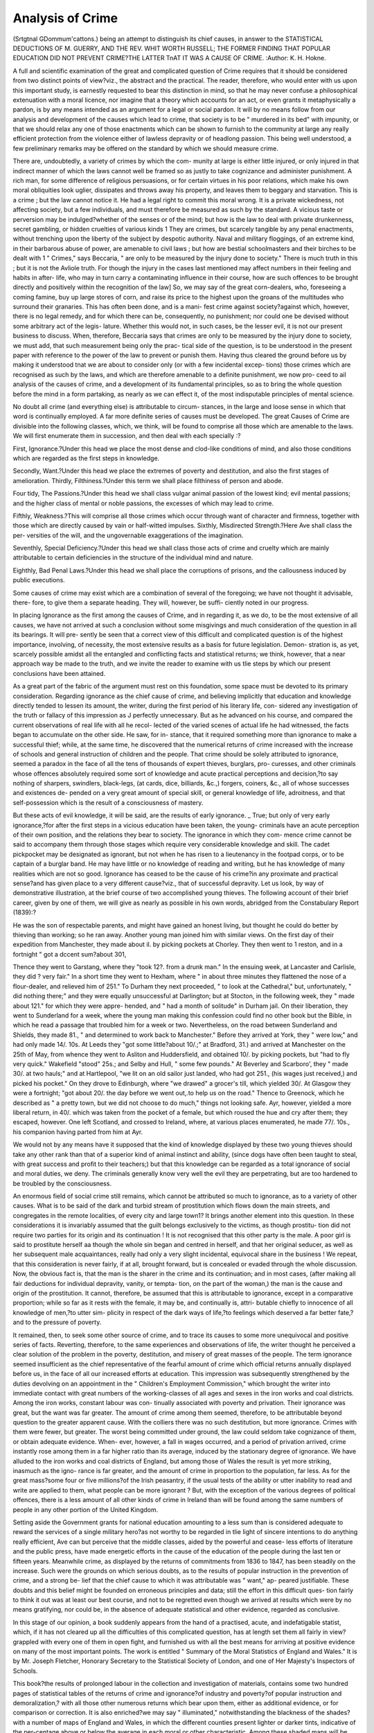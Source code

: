 Analysis of Crime
==================

(Srtgtnal GDommum'cattons.)
being an attempt to distinguish its chief causes, in answer to the
STATISTICAL DEDUCTIONS OF M. GUERRY, AND THE REV. WHIT WORTH
RUSSELL; THE FORMER FINDING THAT POPULAR EDUCATION DID NOT
PREVENT CRIME?THE LATTER TnAT IT WAS A CAUSE OF CRIME.
:Author: K. H. Hokne.

A full and scientific examination of the great and complicated
question of Crime requires that it should be considered from two
distinct points of view?viz., the abstract and the practical. The
reader, therefore, who would enter with us upon this important
study, is earnestly requested to bear this distinction in mind, so that
he may never confuse a philosophical extenuation with a moral
licence, nor imagine that a theory which accounts for an act, or even
grants it metaphysically a pardon, is by any means intended as an
argument for a legal or social pardon. It will by no means follow
from our analysis and development of the causes which lead to crime,
that society is to be " murdered in its bed" with impunity, or that
we should relax any one of those enactments which can be shown to
furnish to the community at large any really efficient protection
from the violence either of lawless depravity or of headlong passion.
This being well understood, a few preliminary remarks may be
offered on the standard by which we should measure crime.

There are, undoubtedly, a variety of crimes by which the com-
munity at large is either little injured, or only injured in that
indirect manner of which the laws cannot well be framed so as justly
to take cognizance and administer punishment. A rich man, for
some difference of religious persuasions, or for certain virtues in his
poor relations, which make his own moral obliquities look uglier,
dissipates and throws away his property, and leaves them to beggary
and starvation. This is a crime ; but the law cannot notice it. He
had a legal right to commit this moral wrong. It is a private
wickedness, not affecting society, but a few individuals, and must
therefore be measured as such by the standard. A vicious taste or
perversion may be indulged?whether of the senses or of the mind;
but how is the law to deal with private drunkenness, secret gambling,
or hidden cruelties of various kinds 1 They are crimes, but scarcely
tangible by any penal enactments, without trenching upon the liberty
of the subject by despotic authority. Naval and military floggings,
of an extreme kind, in their barbarous abuse of power, are amenable
to civil laws ; but how are bestial schoolmasters and their birches to
be dealt with 1 " Crimes," says Beccaria, " are only to be measured
by the injury done to society." There is much truth in this ; but it
is not the Avliole truth. For though the injury in the cases last
mentioned may affect numbers in their feeling and habits in after-
life, who may in turn carry a contaminating influence in their course,
how are such offences to be brought directly and positively within the
recognition of the law] So, we may say of the great corn-dealers,
who, foreseeing a coming famine, buy up large stores of corn, and
raise its price to the highest upon the groans of the multitudes who
surround their granaries. This has often been done, and is a mani-
fest crime against society?against which, however, there is no legal
remedy, and for which there can be, consequently, no punishment;
nor could one be devised without some arbitrary act of the legis-
lature. Whether this would not, in such cases, be the lesser evil, it
is not our present business to discuss. When, therefore, Beccaria
says that crimes are only to be measured by the injury done to
society, we must add, that such measurement being only the prac-
tical side of the question, is to be understood in the present paper
with reference to the power of the law to prevent or punish them.
Having thus cleared the ground before us by making it understood
tnat we are about to consider only (or with a few incidental excep-
tions) those crimes which are recognised as such by the laws, and
which are therefore amenable to a definite punishment, we now pro-
ceed to ail analysis of the causes of crime, and a development of its
fundamental principles, so as to bring the whole question before the
mind in a form partaking, as nearly as we can effect it, of the most
indisputable principles of mental science.

No doubt all crime (and everything else) is attributable to circum-
stances, in the large and loose sense in which that word is continually
employed. A far more definite series of causes must be developed.
The great Causes of Crime are divisible into the following classes,
which, we think, will be found to comprise all those which are
amenable to the laws. We will first enumerate them in succession,
and then deal with each specially :?

First, Ignorance.?Under this head we place the most dense and
clod-like conditions of mind, and also those conditions which are
regarded as the first steps in knowledge.

Secondly, Want.?Under this head we place the extremes of
poverty and destitution, and also the first stages of amelioration.
Thirdly, Filthiness.?Under this term we shall place filthiness
of person and abode.

Four tidy, The Passions.?Under this head we shall class vulgar
animal passion of the lowest kind; evil mental passions; and the
higher class of mental or noble passions, the excesses of which may
lead to crime.

Fifthly, Weakness.?This will comprise all those crimes which
occur through want of character and firmness, together with those
which are directly caused by vain or half-witted impulses.
Sixthly, Misdirected Strength.?Here Ave shall class the per-
versities of the will, and the ungovernable exaggerations of the
imagination.

Seventhly, Special Deficiency.?Under this head we shall class
those acts of crime and cruelty which are mainly attributable to
certain deficiencies in the structure of the individual mind and
nature.

Eighthly, Bad Penal Laws.?Under this head we shall place
the corruptions of prisons, and the callousness induced by public
executions.

Some causes of crime may exist which are a combination of
several of the foregoing; we have not thought it advisable, there-
fore, to give them a separate heading. They will, however, be suffi-
ciently noted in our progress.

In placing Ignorance as the first among the causes of Crime, and
in regarding it, as we do, to be the most extensive of all causes, we
have not arrived at such a conclusion without some misgivings and
much consideration of the question in all its bearings. It will pre-
sently be seen that a correct view of this difficult and complicated
question is of the highest importance, involving, of necessity, the
most extensive results as a basis for future legislation. Demon-
stration is, as yet, scarcely possible amidst all the entangled and
conflicting facts and statistical returns; we think, however, that a
near approach way be made to the truth, and we invite the reader
to examine with us tlie steps by which our present conclusions have
been attained.

As a great part of the fabric of the argument must rest on this
foundation, some space must be devoted to its primary consideration.
Regarding ignorance as the chief cause of crime, and believing
implicitly that education and knowledge directly tended to lessen its
amount, the writer, during the first period of his literary life, con-
sidered any investigation of the truth or fallacy of this impression as
J perfectly unnecessary. But as he advanced on his course, and
compared the current observations of real life with all he recol-
lected of the varied scenes of actual life he had witnessed, the
facts began to accumulate on the other side. He saw, for in-
stance, that it required something more than ignorance to make a
successful thief; while, at the same time, he discovered that the
numerical returns of crime increased with the increase of schools
and general instruction of children and the people. That crime
should be solely attributed to ignorance, seemed a paradox in the
face of all the tens of thousands of expert thieves, burglars, pro-
curesses, and other criminals whose offences absolutely required some
sort of knowledge and acute practical perceptions and decision,?to
say nothing of sharpers, swindlers, black-legs, (at cards, dice, billiards,
&c.,) forgers, coiners, &c., all of whose successes and existences de-
pended on a very great amount of special skill, or general knowledge
of life, adroitness, and that self-possession which is the result of a
consciousness of mastery.

But these acts of evil knowledge, it will be said, are the results of
early ignorance. _ True; but only of very early ignorance,?for after
the first steps in a vicious education have been taken, the young-
criminals have an acute perception of their own position, and the
relations they bear to society. The ignorance in which they com-
mence crime cannot be said to accompany them through those stages
which require very considerable knowledge and skill. The cadet
pickpocket may be designated as ignorant, but not when he has
risen to a lieutenancy in the footpad corps, or to be captain of a
burglar band. He may have little or no knowledge of reading and
writing, but he has knowledge of many realities which are not so
good. Ignorance has ceased to be the cause of his crime?in any
proximate and practical sense?and has given place to a very different
cause?viz., that of successful depravity. Let us look, by way of
demonstrative illustration, at the brief course of two accomplished
young thieves. The following account of their brief career, given by
one of them, we will give as nearly as possible in his own words,
abridged from the Constabulary Report (1839):?

He was the son of respectable parents, and might have gained an
honest living, but thought he could do better by thieving than
working; so he ran away. Another young man joined him with
similar views. On the first day of their expedition from Manchester,
they made about iI. by picking pockets at Chorley. They then went
to 1 reston, and in a fortnight " got a dccent sum?about 301,

Thence they went to Garstang, where they "took 12?. from a drunk
man." In the ensuing week, at Lancaster and Carlisle, they did
? very fair." In a short time they went to Hexham, where " in
about three minutes they flattened the nose of a flour-dealer, and
relieved him of 251." To Durham they next proceeded, " to look at
the Cathedral," but, unfortunately, " did nothing there;" and they
were equally unsuccessful at Darlington; but at Stocton, in the
following week, they " made about 121." for which they were appre-
hended, and " had a month of solitude" in Durham jail. On their
liberation, they went to Sunderland for a week, where the young
man making this confession could find no other book but the Bible,
in which he read a passage that troubled him for a week or two.
Nevertheless, on the road between Sunderland and Shields, they
made 81., " and determined to work back to Manchester." Before
they arrived at York, they " were low," and had only made 14/. 10s.
At Leeds they "got some little?about 10/.;" at Bradford, 31.) and
arrived at Manchester on the 25th of May, from whence they went to
Asliton and Huddersfield, and obtained 10/. by picking pockets, but
"had to fly very quick." Wakefield "stood" 25s.; and Selby and
Hull, " some few pounds." At Beverley and Scarboro', they " made
30/. at two hauls;" and at Hartlepool, "we lit on an old sailor just
landed, who had got 251., (his wages just received,) and picked his
pocket." On they drove to Edinburgh, where "we drawed" a
grocer's till, which yielded 30/. At Glasgow they were a fortnight;
"got about 20/. the day before we went out,.to help us on the road."
Thence to Greenock, which he described as " a pretty town, but we
did not choose to do much," things not looking safe. Ayr, however,
yielded a more liberal return, in 40/. which was taken from the pocket
of a female, but which roused the hue and cry after them; they
escaped, however. One left Scotland, and crossed to Ireland, where,
at various places enumerated, he made 77/. 10s., his companion
having parted from him at Ayr.

We would not by any means have it supposed that the kind of
knowledge displayed by these two young thieves should take any
other rank than that of a superior kind of animal instinct and ability,
(since dogs have often been taught to steal, with great success and
profit to their teachers;) but that this knowledge can be regarded as
a total ignorance of social and moral duties, we deny. The criminals
generally know very well the evil they are perpetrating, but are too
hardened to be troubled by the consciousness.

An enormous field of social crime still remains, which cannot be
attributed so much to ignorance, as to a variety of other causes.
What is to be said of the dark and turbid stream of prostitution
which flows down the main streets, and congregates in the remote
localities, of every city and large town1? It brings another element
into this question. In these considerations it is invariably assumed
that the guilt belongs exclusively to the victims, as though prostitu-
tion did not require two parties for its origin and its continuation !
It is not recognised that this other party is the male. A poor girl
is said to prostitute herself aa though the whole sin began and centred
in herself, and that her original seducer, as well as her subsequent
male acquaintances, really had only a very slight incidental, equivocal
share in the business ! We repeat, that this consideration is never
fairly, if at all, brought forward, but is concealed or evaded through
the whole discussion. Now, the obvious fact is, that the man is the
sharer in the crime and its continuation; and in most cases, (after
making all fair deductions for individual depravity, vanity, or tempta-
tion, on the part of the woman,) the man is the cause and origin
of the prostitution. It cannot, therefore, be assumed that this is
attributable to ignorance, except in a comparative proportion; while
so far as it rests with the female, it may be, and continually is, attri-
butable chiefly to innocence of all knowledge of men,?to utter sim-
plicity in respect of the dark ways of life,?to feelings which deserved
a far better fate,?and to the pressure of poverty.

It remained, then, to seek some other source of crime, and to
trace its causes to some more unequivocal and positive series of facts.
Reverting, therefore, to the same experiences and observations of life,
the writer thought he perceived a clear solution of the problem in the
poverty, destitution, and misery of great masses of the people. The
term ignorance seemed insufficient as the chief representative of
the fearful amount of crime which official returns annually displayed
before us, in the face of all our increased efforts at education. This
impression was subsequently strengthened by the duties devolving
on an appointment in the " Children's Employment Commission,"
which brought the writer into immediate contact with great numbers
of the working-classes of all ages and sexes in the iron works and
coal districts. Among the iron works, constant labour was con-
tinually associated with poverty and privation. Their ignorance
was great, but the want was far greater. The amount of crime
among them seemed, therefore, to be attributable beyond question
to the greater apparent cause. With the colliers there was no such
destitution, but more ignorance. Crimes with them were fewer, but
greater. The worst being committed under ground, the law could
seldom take cognizance of them, or obtain adequate evidence. When-
ever, however, a fall in wages occurred, and a period of privation
arrived, crime instantly rose among them in a far higher ratio than
its average, induced by the stationary degree of ignorance. We have
alluded to the iron works and coal districts of England, but among
those of Wales the result is yet more striking, inasmuch as the igno-
rance is far greater, and the amount of crime in proportion to the
population, far less. As for the great mass?some four or five
millions?of the Irish peasantry, if the usual tests of the ability or
utter inability to read and write are applied to them, what people
can be more ignorant ? But, with the exception of the various degrees
of political offences, there is a less amount of all other kinds of crime
in Ireland than will be found among the same numbers of people in
any other portion of the United Kingdom.

Setting aside the Government grants for national education
amounting to a less sum than is considered adequate to reward the
services of a single military hero?as not worthy to be regarded in
tlie light of sincere intentions to do anything really efficient, Ave can
but perceive that the middle classes, aided by the powerful and cease-
less efforts of literature and the public press, have made energetic
efforts in the cause of the education of the people during the last ten
or fifteen years. Meanwhile crime, as displayed by the returns of
commitments from 1836 to 1847, has been steadily on the increase.
Such were the grounds on which serious doubts, as to the results
of popular instruction in the prevention of crime, and a strong be-
lief that the chief cause to which it was attributable was " want," ap-
peared justifiable. These doubts and this belief might be founded on
erroneous principles and data; still the effort in this difficult ques-
tion fairly to think it out was at least our best course, and not to be
regretted even though we arrived at results which were by no means
gratifying, nor could be, in the absence of adequate statistical and
other evidence, regarded as conclusive.

In this stage of our opinion, a book suddenly appears from the
hand of a practised, acute, and indefatigable statist, which, if it has
not cleared up all the difficulties of this complicated question, has at
length set them all fairly in view?grappled with every one of them
in open fight, and furnished us with all the best means for arriving
at positive evidence on many of the most important points. The
work is entitled " Summary of the Moral Statistics of England and
Wales." It is by Mr. Joseph Fletcher, Honorary Secretary to the
Statistical Society of London, and one of Her Majesty's Inspectors
of Schools.

This book?the results of prolonged labour in the collection
and investigation of materials, contains some two hundred pages
of statistical tables of the returns of crime and ignorance?of
industry and poverty?of popular instruction and demoralization,?
with all those other numerous returns which bear upon them, either
as additional evidence, or for comparison or correction. It is also
enriched?we may say " illuminated," notwithstanding the blackness
of the shades?with a number of maps of England and Wales, in
which the different counties present lighter or darker tints, indicative
of the per-centage above or below the average in each moral or other
characteristic. Among these shaded maps will be found presented,
almost at a glance, the condition of each county in respect of its
population?real property?ignorance?crime?commitments for
special offences?improvident marriages?bastardy?pauperism?
deposits in saving's banks, etc. The conception and design of these
pie-bald, and not very cheering, maps is as original as their value
either for rapid or studious reference, is worthy of all praise.
From this work, which for extent and completeness stands alone
in the field of national statistics, either of England or of any other
country, we shall now make a few extracts.

The cause of the difficulties we have expressed, as to arriving at
fixed conclusions on the main cause of crime and the actual value of
popular instruction, will at once become apparent, It was no.
wonder that we could not get at tlie exact truth by any effort of
abstract thinking, seeing that the facts and figures themselves are so
troubled to accomplish it.

We commence with the chief columns of the most comprehensive
table, in which the figures indicate the excess or deficiency per cent,
above or below the average of all England and Wales, exhibited by
each county and district in each subject of the investigation :?
Extracts from Table XI., Pages 210, 211.

COUNTIES.
Bedford
Berks
Bucks
Cambridge
Cheshire
Cornwall
Cumberland.
Derby
Devon
Dorset
Durham
Essex
Gloucester
Hereford
Hertford
Huntingdon
Kent
Lancaster
Leicester
Lincoln
Middlesex
Monmouth
Norfolk
Northampton
Northumberland..
Nottingham
Oxford
Ignor-
ance.
Improvi-
dent
Mar-
riages,
1845.
ex. 53'0
? 28-0
? 30-2
i> 33*5
?4
? 11-8
def. 52-1
.. 13-6
? 11-0
ex. 101
def. 20-1
ex. 42-4:
def. 13-2
ex. 11-2
? 53-8
? 38-0
def. 17-1
ex. 22-1
def. 2-8
? 1
? 50-7
ex. 53-f
? 381
? 150
def. 51-3
ex. 1-9
? 5-0
Rutland  def. 38-4
Salop
Somerset
Southampton
Stafford
S uffolk
Surrey
Sussex
Warwick
Westmoreland
Wilts
Worcester
York,East Hiding
M North Ridin<
? West Ridin;
North Wales
South Wales
ex. 24 0
? 10'G
def. 11-1
ex. 3K
42-0
def. 53
Paupers
Relieved,
1844.
ex.
def. 36
ex. 20*5
? 37-3
def. 37-1
? 31-4
ex. 17-9
I ? 26-1
? 39-3
ex. 142-5
9-9
55-G
39-3
30-7
def. 25-4
ex. lOG
def. 10-3
54 3
19-8
def. 22-G
35-2
def. 2-5
G8-7
G9-G
122-2
def. 43-1
ex. 15-G
104-2
def. 0-9
51-9
39-2
ex. 21-2
84 7
def. 15-0
ex. 31-9
7-5
def. 14 0
01-6
ex. 12*2
def. 40-9
ex. 32-4
? 24-3
def. G4-7
?3
ex. 4-2
def. 43-8
ex. 40-7
? 34-5
def. 3G-8
,, 30-0
ex. 70 G
def. .32-3
.. 37-8
ex.
20-9
? 19-0
? 49-7
? 27-5
def. 30-0
? 29-2
? 3M
? 44-4
ex. -8
? 43-0
def. 11-9
ex. 50-0
def. 3-0
ex. 1.5
? 17-5
? 8-9
? 11
def. 14-5
ex. 18-1
def. 19-2
? 12-0
? 32-4
ex. 29-0
? 20-1
def. 1-0
? 2G-0
4G-9
3-5
Savings
in Banks,
1844.
Criminal
Commit-
ments,
1842-3-4.
ex.
def. 23-0
ex. 49-G
def. 43-0
? 44-5
j, 3 *0
,, 4-0
? 23-2
? 18-0
ex. 8G-4
,, DG'G
def. 59G
,, 13-5
ex. 25-4
? 230
def. 4G-2
? 32-7
ex. 14-5
def. 19-7
? 43-2
,, 8-4
ex. 18-8
def. 5G-7
? 14-8
? 14-5
. 18-7
12-8
20-9
Crim.
Commit-
ments,
1845-
46-47.
ex. 21-4
0-0
? 200
def. G-2
ex. 34-5
def. 54-1
? 08-2
? 32-7
? 24-5
? 19-2
? 49-0
ex. 17-5
? 54-0
? 19-3
14-2
def. 30-4
ex. 3-4
? 10-0
? 40-3
def. 19-G
ex. 28-4
def. 12-1
ex. 1G-2
def. 10-9
? 40-3
? 2-9
? 25-8
? 22-2
def. 25 8
ex. 36-2
def. 13 3
ex. 43-0
def. 23-9
ex. 18-9
? 07-7
def. 12-2
? 8*4
? 10-0
? 19-0
ex. 28-8
def. 0-5
ex.
GO-3
? 03
? 1-2
def. 30 5
? 23-6
15-2
7-7
22-1
70-9
G-2
? 12-9
? 83-G
? 10-5
def. 34-9
? 50-7
? G5-3
ex
? 12-5
ex. 12-9
? 1-9
? 12-7
? 37-0
def. 1-3
ex. 22-7
? 12-3
def. 13-3
,, 3-4
ex. 39-0
def. GO-3
ex. ll'G
? 54-7
def. 23-4
23-4
23-4
? Gl-2
? 55-7
ex. 15-1
? 14-8
? 44-2
? 31
? 12-9
def. 45-3
? 57-5
? 43-2
? 3-8
ex. 2-7
def. 57-6
ex. 16-9
? 45-8
? 12-5
? 17-5
def. 5-2
? 3-7
? 1-4
ex. 9-1
def. 2G-4
ex. 72-1
def. 18-2
ex. 19-2
def. 9-2
? 57-G
? 19-G
ex. 1G-0
?c
def. 32-2
ex. 20-4
190
def. 0-9
, 2-0
10-5
? 28-2
def. 3G-3
ex. 10-2
? 55-9
def. 39*9
? 39-9
? 39-9
? 57-4
? 53-2

In studying the above table, we cannot avoid being struck by
various remarkable discrepancies in wliat has hitherto been supposed
the natural relations of cause and effect in the matter of ignorance
and crime. Thus Bedford has an excess in ignorance (above the
average of all England and Wales) of 53'0 ; with an excess of 142-5
in improvident marriages ; a deficiency of bank savings of 23-0 ; and
an excess of criminal commitments (for the years 1842-3-4) of 21*4 ;
and of 15*1 (for the years 1845-6-7.) Let us next look at Cheshire.
The excess in ignorance is there only -4 above the average ; in im-
provident marriages it is 36-7 ; the bank savings are only 3'5 ; and
there is an excess in criminal commitments (in the years 1842-3-4)
of 34'5, while for the next three years the commitments only amount
to 12-9. In Leicester there is a deficiency in the amount of ignorance,
which is 2 -8 below the average; yet the improvident marriages amount
to an excess of 104-2 above the average; a deficiency in bank savings
of 43-2 below the average ; and an excess in the criminal commit-
ments of 403 (in the years 1842-3-4), but of. only 9'1 in the next
three years. The exceptions set all rules at defiance ! In North
Wales, and South Wales, the ignorance will be found at an excess of
26-l, and 39'3 above the average ; while there is the immense
deficiency in criminal commitments of between 50 and 60 per cent,
below the average amount during the six years in question.
But another element has now to be brought into the examination
of the foregoing figures, which will render them delightfully or pro-
vokingly unmanageable, according to the mind of the reader. The
criminal commitments of Bedford we have seen to present an excess
of 21'4 (in the years 1842-3-4), and a similar excess is presented for
the three following years. In the next column to each of these, Mr.
Fletcher gives the statistics of those who were unable to read and
write among the criminals committed during each of the three years,
when the large excess of 44'6 is presented by the first three, and of
29-0 for the second three, clearly shewing the result of ignorance so
far. You turn to Cheshire expecting to find the same result, instead
of which you discover that while the commitments were at an excess
of 34-5 for the first three years, the deficiency in ignorance (or of
those unable to read and write) was as low as 1-5 In Leicester the
criminal commitments (for 1845-6-7) were at an excess of 9-1,
whereas there was a deficiency in the ignorance amounting to 22-1.
Similar discrepancies will continually be found throughout these
tables.

" I have only to refer you," says the Rev. J. Dufton, in his recent
letter to Lord John Russell, "to the statistical returns of commit-
ments, from 1836 to 1843, and we shall there find that crime, in
spite of every effort, has made a regular and frightful advance. But
the most disquieting feature of the details, is the large amount of
criminality found in the ranks of juvenile offenders." While schools
of one kind and the other are multiplying yearly all over the country,
no proportionate reduction appears to take place in the number of
commitments of juvenile criminals, but only a considerable increase.
It is not to be denied, that tliese facts give a very strong colour
in support of the deductions of the Statistique Morale de la France,
of M. Guerry, which prove?or at least show?that the gross amount
of criminal returns constitute no sound basis for determining the
influence of instruction or crime, either favourably or unfavourably.
Mr. Fletcher admits that a similar result attends his own analysis of
the criminal returns for England and Wales, in the years 1842-7.
But what are we to say to the results of the statistical labours of the
Rev. Whitwortli Russell 1 At a meeting of the Statistical Society of
London, a paper was laid before the members for discussion (Decem-
ber 22nd, 1845), on the Criminal Statistics of England and Wales, in
which it was asserted, that " Crime teas merely a matter of age, or the
produce of irrepressible tendencies, developing themselves in an in-
variable course at certain periods of life."

To the foregoing conclusion, startling as it is, and full of grave
suggestions to the psychological, no less than to the physiological
student of nature, Mr. Fletcher objected that it was " a yielding of
far too serious moral weight to the mathematical accuracy with which
the relation of crime to age could be obtained, and had been elabo-
rated."

But the labours of the Rev. Whitwortli Russell did not stop here.
He was not satisfied with the negative results of Mr. Guerry, as to
the influence of instruction on crime. At a meeting of the British
Association for the Advancement of Science, held at Southampton
(Sept. loth, 1846, and printed in the Statistical Society's Journal,
Vol.ix. p. 223), he presented a paper on the Statistics of Crime, in
which, after making every allowance for age, he arrived at the con-
clusion, that " Crime was merely a matter of instruction." In other
words, that " while all the other combinations and arrangements made
to determine the active elements in the increase and decrease of crime
were unsuccessful, instruction manifested the powerful influence which
even the simple qualification of individuals being able to affix their
signatures, with or without marks, has on the amount of crime in the
various districts of the country." The conclusion being, that crime
was chiefly the result of instruction!

This conclusion, which is yet more startling than the previous one,
and appears at first sight to be an extravagance, or an eccentricity
put forward to display intellectual skill and promote discussion, may
yet contain a very important truth at the bottom of its seeming wild-
ness. For what does he mean by instruction1 Thieves are in-
structed, as well as artisans ; and although murderers do not attend
lectures, like medical students, to preserve life, they have a dreadful
schooling of their own, in destruction, and pass through courses which
qualify them for their work, as for their end.

But, it may be said, that the Rev. Whitwortli Russell meant by
instruction, simply that amount of reading and writing which is, in
its various wretched degrees, taught at the ordinary day and Sunday
schools of the poor; and that this amount, so far from deterring,
only opened the mind to the commission of crime. "Whether he
meant to argue thus, or not, brings us to the core of the difficulties
of this question, and we cannot do better than answer them by a re-
ference to the " conclusions " of Mr. Fletcher's elaborate labours.
" The" more serious offences against property," says Mr. Fletcher,
" although not against the person, are in excess in the most instructed
districts." It would hence appear, that while instruction had a direct
tendency to prevent violence, it at the same time opened the eyes of
the poor to the advantages of helping themselves ! But every fresh
move in this argument shows that we can do no good while we con-
fine ourselves to the examination of details. Let us come, then, to
our author's general conclusions.

" In comparing the gross commitments for criminal offences with
the proportion of instruction in each district, there is found to be a
small balance in favour of the most instructed districts in the years
of most industrial depression (1842-3-4), but a greater one against
them in the years of less industrial depression (1845-6-7) ; while in
comparing the more with the less instructed portions of each district,
the final result is against the former at both periods, though four-fold
at the latter what it is at the former."

It is difficult to feel sure that these very important statements
may not be misunderstood, through the somewhat perplexing use of
the words "latter" and "former," in the closing statement of this
complicated paragraph.

"No correction for the ages of the population in different districts,
to meet the excess of criminals at certain younger periods of life,
will change the character of this superficial evidence against instruc-
tion; every legitimate allowance of the kind having already been
made in arriving at these results.

" Down to this period, therefore, the comparison of the criminal
and educational returns of this, any more than of any other, country
of Europe, has afforded no sound statistical evidence in favour, and
as little against, the moral effect associated with instruction, as actu-
ally disseminated among the people."

Such, then, is the conclusion, honestly stated, of the labours of
this book. But more remains to be said :

" The intractable mass of gross commitments requiring, therefore,
some further correction, to make them declare decisively either in
favour of, or against, popular instruction, as actually conveyed, it has
been endeavoured to apply one for the migration of the dishonest
into the more wealthy, populous, and instructed localities, by draw-
ing a distinction between those classes of offences which arise from
general depravity, and those which will obviously be in excess in cer-
tain localities, because generally associated with the professional vice
or vagabondage which seeks its home in them; and, by proving sta-
tistically the existence of such a distinction, likewise the influence of
the denser populations rather to assemble the demoralized than to
breed an excess of demoralization.
" The great class of the more serious offences against the person
and malicious offences against property is obviously the least affected
by migrations of the depraved, and affords strong testimony, by its
universal excess wherever ignorance is in excess, that many of the
offences against property which are in such excess in the more in-
structed and populous localities, are committed by delinquents bred
in the places indicated by the excess of the former offences."
The "former," in this case refers, Ave presume, to the offences
against the person.

" It is this great class of offences, therefore, and not the gross com-
mitments, which should be regarded as the index crime to the relative
moral character of each district, not as a perfect test, but as one ap-
proximating to the truth much nearer than the latter ; being affected
in a smaller degree by the migration of the depraved towards the
more instructed centres of resort; a further correction for which, in
the case of the index crime itself, were it attainable, would render its
universal testimony in favour of the good influences associated with
instruction in England yet stronger."

From the table of contents we will extract a few of the more im-
portant heads, as a felicitous conclusion to this complicated exami-
nation.

" The proportion of the wholly uninstructed is less among those
committed, than among the population at large in the least educated
districts, and greater in the most educated."

" Progress of sound education in the better instructed districts is
evinced by the decline in the total numbers committed, and most of
all in the number who can read and write well.

" One general result is universally favourable to the influences of
Christian education as a detergent from criminal courses; hut not
the beggarly elements of instruction merely, conveyed in our poorest
day and Sunday schools."

In fine, Mr. Fletcher's whole work consists of a comparison of
cach part of the kingdom with the whole of it, in regard to its rela-
tive excess or deficiency of certain moral elements. The results,
which frequently appear anomalous, are the neio truths of statistical
science, for which it was worth while to encounter all this mass of
labour.

We now come to speak of that vast and fertile cause of crime
which we had for a long time regarded as its chief cause, and which
in any case must stand next after ignorance. But if resembling,
and only inferior to, ignorance in the lamentable extent of its
numerical amount, it is strikingly different in respect of the clear-
ness and precision with which it enables its effects to be traced and
distinguished. In the first we have seen how difficult and intricate
were the means by which results could be determined, ? as to
the degree and extent of their evil influence,?or, even detached
from influences of the best kind; but with respect to want, the
mischief it produces from the smallest crimes of theft from hunger,
up to suicide or murder induced by the prospect or fear of abject
destitution, if not starvation,?of these things no doubt can exist
for a moment, the miserable and heart-rending facts being of the
most obvious, and generally of the most simple character.

For this ocean of social degradation?often of social wrong?
physical privations and anguish, recklessness, or utter prostration
of the mind, how few words, in comparison with most other causes
of wretchedness and crime, are necessary ! The little squalid hungry
child of seven or eight years, is told to steal a loaf from the window
of a baker's shop, or a bunch of vegetables from a stall : perhaps
does it of its own accord, prompted by the natural instinct of extreme
hunger. Once successful, its hunger and that of its mother, or it
may be a large family, having been appeased, the repetition becomes
almost a matter of certainty. So, of the half-naked country lad, or
father of a family, out of work, who, under similar circumstances,
knocks down a rabbit or a hare that crosses his pathway in a wood.
The one meal thus furnished to the family with impunity, in all
probability makes him a poacher. The first step in evil may be
redeemed by a sudden change of circumstances ; the mind is by no
means blackened and ruined by such a first step, but in most
natures the mind may rather be said to be wounded and alarmed at
itself and the act just committed. Let the same circumstances,
however, of privation continue, and the act which constituted a
temporary relief will be repeated, till from habit the perpetrator
becomes callous, and advancing step by step with circumstances, the
petty and comparatively innocent thief of the stall, or poacher of
the wood, becomes the pickpocket of the public streets, the footpad
and the burglar, against whom no house, no property, and no life
can at all times be secure.

The public has recently seen a variety of extracts in the news-
papers of evidence taken from the mouths of poor slopworkers ; and
the wretched condition of the shirt-makers, young dressmakers?in
fact, of the poorer class of needle-women generally?was previously
well known, even from some of the government reports. From the
evidence of every one of these examinations it was clearly ascertained
that, owing to the miserable amount of remuneration, these poor girls
and young women received for their daily and nightly labours of
from twelve to eighteen hours in the twenty-four, many of them
were constantly driven to prostitution on the Saturday night, in
order to make up a sufficiency in addition to their pittance of
wages to enable them to pay for their lodgings, and otherwise
continue to support their slave-like existence. These statements,
coming before the public from time to time, show that the sufferings
and premature decay described in such pictures as Hood's " Song
of the Shirt," are no fictions of imagination, but every-day facts,
tending directly either to early death, or to the commission of some
crime or other, revolting at first perhaps to the unhappy perpe-
trators, but gradually becoming a habit with its comparative necessity,
and the regular advance of the individual in moral degradation and
callousness.

Wide as are the fields of crime induced by want, a marked ex-
ception must to a considerable extent be made in respect of a
certain class of people amounting to three or four millions : we
allude to the Irish peasantry. Among all the strange phenomena
and anomalies which are contained in, as well as beset, that country,
there is not one so strange as the fact of their honesty in the midst
of actual famine. Petty thefts, even of food, are of rare occurrence,
and the occasional seizures of crops or other means of existence are
invariably accompanied by a certain wild reasoning of a right and
sense of justice which renders the perpetration no crime in the
moral feelings of the perpetrators. That want, however, is the
latent cause of nearly all the political excitements, and consequently
of the numbers of the political or social crimes, is, we think, suffi-
ciently demonstrable. Of the share which ignorance has in Irish
crime, it will be sufficient to say, in this place, that a tenant-peasant's
consciousness of wrong and gross injustice from his landlord or
agent is certainly no sign of ignorance, but that the criminal means
he takes of righting himself, by shooting the landlord or agent,
certainly is.

The Third Cause of Crime has been stated to be Filtliiness.
Of the extent to which filthiness of person and of abode exists
among the poorest classes of England, (and of nearly every other
civilized country), the public has for some time been made suffi-
ciently aware by the inquiries, evidence collected, and elaborate
reports of several government commissioners; perhaps most fully
and minutely displayed in its matter-of-fact horrors and disgust by
the examinations and descriptions of several localities in the suburbs
of London by Dr Soutliwood Smith.

Here we read of six or eight people of both sexes living together
in one room of about eight feet by ten, and scarcely nine feet high,
in which " the closeness and stench were intolerable." This is no
picked specimen. The numbers crowded in a small space, and
in every room of a small house, situated in a narrow court
without drainage, and where floods of filth poured down the open
gutters, or lay in stagnant pools before the doors and beneath the
windows,? these things are common sights in such localities.
What must be the moral condition of people living constantly,
and in crowds, in such circumstances 1 Must not their natures,
with scarce an exception, gradually, if not rapidly, become as
degraded as their circumstances 1?and out of this degradation, how
incalculable must be the amount of depravity and vice which are
engendered, and which tend, sooner or later, to the commission of
crime ! Their physical condition may be said to undergo a constant
process of slow poisoning ; their blood is always on the borders of
fever or disease.*

" Nature," says Dr Southwood Smith, " with her burning sun,
* We are speaking of the worst localities in cities and towns. There is far less
comparative moral degradation and crime, originating in a filthy abode, among
Indians, and wild tribes generally. We include the Irish peasantry in this remark.
The air and open country have a great influence.

her stilled and pent-up wind, her stagnant and teeming marsh,
manufactures plague on a large and fearful scale ; poverty in her
hut, covered with her rags, surrounded Avith her filth, Striving with
all her might to keep out the pure air, and to increase the heat,
imitates nature but too successfully; the process and the product
are the same, the only difference is in the magnitude of the result."
Most truly said, in the sense here meant; hut in its moral results,
through their infinite ramifications, is it not very probable that the
magnitude of evil may be on the other side, and that poverty and
filth tend to vice and crime to a yet greater extent than the numbers
of those who are destroyed by a great plague 1 The latter, how-
ever numerous its victims, is occasional; the former is constant in
the exercise of its evil influences. Often, the criminality resulting
from a total degradation of moral habits, induced by filthiness of
person and abode, may be directly traced ; but the enormous extent
of the influences in their indirect actions on the mind, and on the
moral and physical systems, is quite incalculable.

When Lord Normanby, in the session of 1841, introduced his
Bill for the " Drainage of Buildings," the measure was supported by
the Bishop of London, (amongst others) in these words :?
" As presiding over the spiritual interests of the metropolis, he
felt deeply interested in a Bill which he was satisfied would so mate-
rially affect them : and being thoroughly convinced that the physical
condition of the poor ivas intimately connected with their moral and
religious state, and that the two exerted a mutual influence upon each
other, he thankfully hailed the present measure as the first step to-
wards an elevation of that class of the community in the scale of
social comfort and order."

Lord Ellenborougli followed in the same spirit:?
" It is idle," said he, " to build churches, to erect schoolhouses,
and to employ clergymen and schoolmasters, if we do no more. Our
first object should be to improve the physical condition of the poor
labourer?to place him in a position in which he can acquire self-
respect ; above all things, to give him a home."

Most justly, humanely, and nobly said ! For of what use can in-
struction be to minds Avhose bodies are placed in circumstances that
render instruction cither inadmissible, or that produce antagonistic
results, which afford real grounds for the statements of M. Guerry,
and the Rev. Whitworth Russell.

We now come to one of the great causes of crime?not equal nu-
merically, we think, to the preceding?but a great cause in respect
of the more terrible, immediate, and deadly character of its results :
we mean the passions.
To deal with the Passions philosophically, it is necessary to exa-
mine them under three heads.
1st. Passion in the vulgar and common acceptation of the word,
viz. rage, sudden violence of animal impulses, and brutal aggression.
To take recent instances?unfortunately but too numerous?there
are the cases of John Lee, and of James Robb.
ANALYSIS OF CRIME.
109
"Two men named John Jenkins and Thomas Foden, plumbers,
having to repair a pump, took the pump-rod, which was broken at the
middle, to the smithy of John Lee, in Barlow-street. Lee made pre-
parations to piece the rod for them, and had placed the end of each
piece in the smithy fire previous to welding them together. Whilst
lie was doing this a man named Thomas Richardson, who was in a
state of intoxication, and who, it appears, had annoyed the black-
smith previously, and had been repeatedly warned to keep away, en-
tered the smithy. At this time the pieces of the pump rod had
attained a white heat at the ends, and the blacksmith, seizing them
out of the fire, rushed upon Richardson with one in each hand, and
drove them into his body. A cry of agony was all that escaped the
wretched victim of this atrocious act, and he sank on the floor, while
his assailant returned to the anvil, and actually ivelded together the
two pieces of iron.

" When Lee was apprehended, he walked to the spot where he had
left the pump rod, and handed it to the police officer, saying, ' This is
what I stabbed him with ; I had put him out of the yard three times
before, and the fourth time he came in, I stabbed him.'"
The above is a marked specimen of the union in the same character
of a brutal impulse of rage, and of cool indifference as to its result.
Here is something different, but yet more atrocious:?
" On the night of the 9tli of April last, James Robb, an agricul-
tural labourer, entered the house of a female named Mary Smith, in
the parish of Aucliterlen, Aberdeenshire;?obtained admission to her
bed-room by descending the chimney?perpetrated with great vio-
lence the personal outrage described in the libel?and eventually
suffocated her."

2ndly. There may be continually very strong points of resemblance
between the class of evil passions under this head, and those just de-
scribed ; in fact, so far as the immediate act is concerned they may
be the same. Still, it seems evident that there is a marked mental
distinction between sudden impulses of gross animal passion and
brutal aggression, and the same amount of ferocity when preceded by
much thought and many subtle schemings.

Of this latter kind we regard the extraordinary character of the
murders committed by Rush. There was a mysterious connexion
between him and his male victims, the elder one especially, which to
this day is quite inexplicable. His crime was to all appearance at-
tributable to a feeling of revenge, and in order to hide or conceal
certain bonds by which he was bound to the proprietor of Stanfield
Hall. So we may say of the murder of Weare by Thurtell. It was
from revenge, chiefly, in consequence of a loss in gambling, and at the
same time with a view to the recovery of the loss. Under the same
head we must also place the recent murder committed by Mrs. Man-
ning and her husband. But here money was the chief cause, and
though there appeared to be some feelings of revenge in it, the asser-
tion looks rather like a fiction of the mind to excuse itself for a
^hocking act, by getting up the semblance of some justification, Ii}
the murder of Lord William Russell by Courvoisier, the robbery of
jewels and other property seems to have been the sole incentive. But
the murder committed by the Duke de Praslin was manifestly the
result of vindictive haughtiness, and a conflict of passions resulting
from licentious entanglements.

3rdly, In speaking of the Passions, we should at all times care-
fully distinguish and keep separate that class of passions which originate
in great and noble impulses?whether justifiable in the first instance,
and in themselves, or not. In this third division of the Passions, it is
our business to treat only of those, which, originating in high thoughts
and feelings, are carried beyond all self-government into the commis-
sion of crime. Nevertheless, the distinction must be strongly marked,
and we must not shrink from the task. Having treated this sub-
ject a few years since, and being unable to deal with it better, or in-
deed otherwise, at present, we must beg permission to refer to
the essay in question:?

" While the vast majority of authors and critics are treating of
tragic composition of the highest class, with the fame of ages to assist
and guarantee admiration, they speak of the passions as mighty ele-
ments and elevating influences. On nearly every other occasion tliey
speak of the passions as if they were all of the very worst class of
four-footed beasts. Now, the things remain the same, though
moralists may shift their seats. An integral difference can never
originate with a mere difference in the point of vision. But it would
appear as if this was thought. Except under the commanding truth
of the influence just mentioned, together with the speculations of a
few profound philosophers, the passions are regarded as gross vices,
to be denounced, and avoided, and suppressed by mankind, and
hidden from the sight of their Creator. When an author views
them with one eye to 1 the moral,' and the other to his own respect-
able position, he either denounces them outright, or shifts their ex-
istence to some other class of society. There are few things more
amusing than to watch these ' fast and loose' antics of perplexed
moral weakness ; these dancings between the red-hot bars of human
passions. With due admiration of Lord Kames for much Avell-in-
tentioned philosophy and close criticism, it is impossible to help
laughing at the closing sentence of his celebrated chapter on c Emo-
tions and Passions.' ' I shall only observe,' says lie, (that in a
polished society instances of irregular passions are rare, and that their
mischief doth not extend far.' So that we are first cast into a puzzle-
box full of escape-valves, as to the difference between regular and
irregular passions;?the former being, perhaps, permissible now-and-
then in a polished society, the latter not: after which, it is assumed
that their mischief doth not extend far, however extensive their in-
jury among all other classes ! What is the occasion of all this weak-
ness and vacillation 1 It is because men's minds are in a state of
utter confusion, oscillating between nature and convention; truth and
falsehood; the ideal and the real; between elevating passion and de-
basing passion (both abstract and practical); and also because they
have been taught, with great difficulty, to think that they become
reasonable in proportion as they confound various and opposite pas-
sions into one frightful heap, to be denounced and shunned accord-
ingly as the passions.

"Yet, when you think of Prometheus, Lear, Macbeth, Orestes,
Othello, Medea, or Hamlet, there is none of this disgust and degra-
dation !"*

We do not think we could close this part of our examination better
than by comparing the effect on the minds and feelings of an audi-
ence in witnessing the last scene of a great tragedy on the stage, and
those which are displayed in witnessing a public execution. The one
is solemn and refined?the other ribald, and grossly brutalizing.
Under the head of weakness, a variety of equally interesting and
painful phenomena presented themselves.

In the Report by William Logan, Commissioner of the Scottish
Temperance League, on the Moral Statistics of Glasgow, it is shown
how the weakness of intemperance leads to, and is indeed connected
with, pauperism, with vice, with crime, and Avitli insanity. The
writer might also have shown the melancholy influence it exerts in
preparing the mind, as well as prostrating the temperament, till the
victim terminates his morbid course in suicide.

Mr. Logan's statistics of drunkenness are by no means conclusive
as to the real extent of this vice neither can we attach much value
to the assertion of Mr. Sheriff Alison, that intoxicating drink is the
cause of two-thirds of the crime in his county, because that is an ex-
treme statement unsupported by evidence?and if true in a given
locality, would still be inapplicable to other places. That drunken-
ness is, however, at the root of an immense quantity of crime, no
doubt whatever can be entertained. One of its worst features, more-
over, is the enslaved moral and physical condition it induces. " If
you were an angel from heaven," said a drunkard, in answer to the
prayers of his young wife, that he would refrain for her sake?" if
you were an angel from heaven, I could not help it."

But though drunkenness may be the vice of the most prominent
and numerous of the class ranged under the head of Weakness, a
great variety of other victims of the want of character, of firmness,
or of forbearance, will come under the same denomination. The
crime of theft has often been committed out of fear, or from extreme
timidity of character. Some slight error having been committed,
some accident or emergency having occurred which would be repri-
manded or punished, forgery has been committed, and money has
been stolen in order to use as a bribe, or by some means shield the
trembler. Of the extent to which a sensual indulgence of any kind
may grow into a confirmed habit, till the individual is no more
* Essay on Tragic Influence, prefixed to tlie tragedy of " Gregory VII."
+ Report of Mr. William Logan, Commissioner of tlie Scottish Temperance
League, on the Moral Statistics of Glasgow.

master of himself in that respect than of any of the involuntary
claims of nature, there can be no need to speak, as the facts are suffi-
ciently known to all who have considered these subjects, or studied
the elementary principles of psychology ; and, in truth, the grasp
and fascination never obtain their empire over the physical tempera-
ment till they have first possessed the imagination.

Cruelty, and the inability to forbear, is also sometimes caused by
Weakness. The innumerable wounds given to the Duchess de Praslin
by her murderer was an instance of this inability.

? Imitation will likewise form a marked feature under this head ,
especially as it will include the besotted vanity of seeking notoriety,
originating for the most part in the popular influence of the trial
scenes and descriptions of murder-heroes and other famous criminals.
Of this kind was the regicide-mania which has been developed at
times?a mania which seldom involved a serious intention of murder
in France, and never in England?but was caused by a diseased
craving for notoriety. This base mania, spurious passion, half-witted
excitement, or whatever term will best designate it, attained its
height and perfection in the crime committed by Hocker?an usher
or teacher in a Sunday school, who, partly in imitation of Eugene
Aram, but in any case being resolved to become a " hero" of some
kind, committed a murder?and solely, as it appeared, from this
cause. He was most anxious about his dress and appearance before
execution, as he wished to make an interesting appearance on the
scaffold, and even begged that his heap of hair, in which he had
always been conspicuous, might not be cut too short, " as they would
not know him when he came out
Of misdirected stuengtii, and the criminal actions which
result from it, how deeply interesting a field opens to the student of
moral and mental philosophy, as of physiology and jurisprudence.
Many of the actions which fall under this denomination are, 110
doubt, rife with horror, and excite emotions of angry reprehension
in impulsive characters, and sometimes of a sort of ridicule in shallow
minds, neither of which are becoming to the occasion. But, 011 the
other hand, how often must the profoundest pity be inspired by the
contemplation of actions, which, however erroneous, and beyond the
pale of an entire sympathy, do yet display elements of perverted
greatness, and of inherent powers wasted and cast away.

Of this latter kind?but different natures will undoubtedly regard
it in a correspondingly different light?we may class the public self-
crucifixion of Mattco Lovat, of Soldo, in the territory of Belluno.
This man?according to our interpretation?seems to have had
an irrepressible passion to be a martyr, and one of the most exalted.
With this feeling, and influenced no doubt by fanaticism, his
imagination being constantly fed by the various images and pictures
in the Roman-catholic churches, chapels, and streets, I10 conceived
the idea of imitating, in his own person, the last mortal scene of the
Saviour. Totally overlooking the grand fact of self-devotion for
a mighty and disinterested object, and that the most distant
resemblance would still demand a great cause and purpose, lie saw
the resemblance only in the external form?such as his imagination
was familiar with?and accordingly he conceived and executed, with
infinite ingenuity and insurpassable resolution, the apparently im-
possible feat of crucifying himself. By inverting one of the nails,
lie contrived that both hands should finally be fastened up?a nail
went through both feet, he had a wound in his side, and wore a
crown of thorns !*

Perhaps the most remarkable suicide that has occurred in England,
was that of the young woman who threw herself from the top of the
Monument. Nothing is so dreadful but it may iuduce imitation;
and, by a strange fascination, even this act was imitated by others.
Elizabeth Moyes was the daughter of a baker?handsome?of a fine
person, and about five-and-twenty. The cause of her suicide seems to
have been the passion of pride, not in the ordinary sense of the word,
but the pride of a high spirit and of self-esteem. The family were in
great difficulties, with distress, or, at least, ruin at hand, and it became
necessary that the daughters should seek situations as servants. She
therefore resolved to destroy herself by means which appear to have
been in accordance with her misdirected spirit; and she executed
her intention with the most calm resolution. During the long,
progressive, and necessarily slow ascent up those many winding
stairs, what thoughts and emotions must have transpired?what
openings for a change of mind, a faltering of indecision! But what
she had willed to do, she did.

From a similar feeling of pride, perhaps, but associated with
apprehensions of distress, and probably the certainty of it, involving
his family, a German, named Steinberg, who resided in the neighbour-
hood of London, perpetrated one of the most terrible series of
murders upon record.

Steinberg followed some business with integrity and good repute,
and was esteemed by his neighbours as a man of steady habits, and
devoted to his family, lie was proud of his integrity and unimpeach-
able character. Difficulties accumulated upon him; he saw no hope
of extricating himself; poverty and distress advanced; he could not
pay his debts, nor support his family. He therefore determined to
die, and not to leave them to penury. A most appalling tragedy
was the result. Without a complaint having been uttered to the
neighbours, or visible change in his behaviour, the whole of his
family.?his wife, and four or live children?were all murdered by his
hand. They were discovered?some in bed, others 011 the floor; the
beds, the floors, all swimming in blood. His body was not among
them. The wretched man appears to have felt that he must not,
and could not die beside them after such horrors and struggles. His
body was at length found at the bottom of the house, lying alone in
the back kitchen, 011 the stones. His head was nearly severed from
* 
For the historical nccount of this, the most extraordinary suicidc that e^r
was committed, see " The Anatomy of Suicide," chap. xv. fftjc 3'29-f>l.
his body, his hands were clenched together, his teeth clenched, and
in death every feature of his face expressing the fixed will which
had enabled him to complete all these frightful murders, and showing
the convulsive effort it had cost him.

From a very different kind of impulse were the child-murders of
Rebecca Smith committed. Steinberg's crime resulted from a mis-
directed strength of pride; those of Rebecca Smith from a misdirected
strength of reason. Perhaps it would be more correct not to term
it reason,?but reasoning, which may be very strong, and yet on very
mistaken or imperfect premisses. In any case, a more profoundly
pathetic termination of an erroneous life?set at variance with nature
by the constant force of wretched circumstances?was never recorded.
" The execution of Rebecca Smith, for murdering her infant child,
took place on Thursday, in front of the New Prison, Devizes. A
countless multitude assembled on the occasion. From nine until
eleven o'clock, people poured into the town in shoals; and by the
latter hour, the prison yard, the banks of the canal, every tree, hedge,
and field, that could command a view of the drop, appeared crammed.
They were chiefly of the labouring classes, and there were thousands
more of women than of men.

" From the period the miserable woman entered the prison, to the
moment of her execution, her conduct was most becoming. Mild
and contented in her deportment, it might be thought that she was
quite incapable of the unnatural crime of which she was convicted.
She had unhesitatingly confessed everything ? acknowledged the
justice of the punishment that awaited her?and frequently expressed
a hope that others would take a warning by her fate.

" As the time approached for her execution, she appeared to feel
deeply her dreadful situation, and passed a restless night. Shortly
before twelve, the solemn tolling of the prison bell announced the
approach of the appointed hour, and she was ushered from her cell.
Accompanied by the proper authorities, she was at once conducted
to the gallows, the rev. chaplain impressively reading portions of the
burial service as the procession proceeded. During this time she
did not utter a word, nor did a sigh escape her; but her countenance
appeared quite composed, and her step firm. Arrived on the drop,
the rope was in a moment round her neck; she clasped and raised
her hands together, as if in fervent prayer; and after a slight
struggle, she was launched into eternity.

" The criminal {victim we may call her) was about forty-four years
of age; had been married eighteen years, and had eleven children
the eldest only, a daughter, is now alive. All the rest, with the
exception of two, the unhappy woman acknowledged that she poi-
soned a day or two after their birth. She implicated no other
person in the crimes. From the first week of her marriage, her
husband had been given to drunkenness, and scarcely ever brought
home a shilling of his wages. She toiled hard in the field during the
day, and at night she came home and washed, and did all the house-
hold work. With nothing to maintain her family but what she
herself earned, which was 4s. a week, and that only when she could
procure work in the fields, the fear that the children would come to
want operated so powerfully upon her, that she destroyed them in
the way stated."

Who shall estimate the weight and suffering of these eighteen
years of married life 1 Constant toil in the fields by day?washing
and household work by night?with child-bearing eleven times?
with a drunken husband, at all times?and child-murder on her mind,
at all times, as the only means she saw of saving them from what
she endured ! Whoever could think of these things, and duly feel
them, might e'en have whispered in the ear of this poor criminal, as
she stood pale and resigned upon the scaffold?" Criminal, of false
reasoning, who hath taken God's laws of life and death into thine own
hands?but victim of society and its imperfect laws?Man casts thee
out, in his ignorance and vengeance; but God, in his knowledge and
mercy, receives thee."

Perhaps the regular course of strong yet perverted reasoning may
be regarded in the light of delusion, hallucination, or monomania ;
be this as it may, delusion in its various forms is certainly the cause
of many crimes. Fanaticism is among the worst forms of delusion.
It is the only one redeeming point?if anything can redeem the
crime of remorseless cruelty?in the atrocious character of the Holy
Office. It is to be regretted that the spirit of the Inquisition is not
yet extinct, especially as we have lately seen a display of it in our
own country. In what other view can we regard the rccent conduct
of the gaol chaplain, who, being determined to extort confession from
a condemned woman, held her hand over the flame of a candle, burn-
ing and blistering it, in order as he said, (by way of excuse I) " to give
her some idea of what the torments of hell would be to her whole body."
Special Deficiency, or a defect in the original construction of
the mind and nature of an individual, presents a cause of crime of
the most hopeless character, and one, moreover, in which we can find
no point for human sympathy, or even pity, to dwell upon. Indi-
viduals of this class, have no sense of the relations between man and
man. Their minds are so constituted as to be deficient in the
kind and degree of imagination requisite to enable them to picture to
themselves the feelings and general human condition of others. This
deficiency, if attended, as it commonly is, by an equal deficiency of
sensibility, disqualifies them from having any human sympathies,
such as characterize the great majority of mankind.

With this class of men and women?we must call them such,
because of their external form, though they are in no good sense our
fellow-creatures?those who associate are on no equal terms. You
have no fair chance with them. There are no natural ties between
you. Such a man regards you with no more consideration than one
dog regards another ; nay, in many cases, with less. Some of the
expressions of Mrs. Manning show that she was one of these defi-
cient natures, and set the question in a clear light. " There would
be no more harm in shooting him," (O'Connor) said she, " than in
shooting a dog." This was her husband's statement; but he also
seems to liave been one of this class. After O'Connor had been
shot, and lay moaning on the edge of the grave they had dug for
him, Manning said, in his confession,?" He moaned a good deal,
and as I never lilced 1dm," (simple, easy reason for the act !) "/
battered in his skull with a ripping-chisel! " What a result and
sequence to not liking a man very well! After the murder, so
little emotion, so little sense had Mrs. Manning of what she had done
?of the pangs of a violent death which her victim had just suffered
?that she said, " I think no more of what I have done, than if I
had shot the cat on the wall!" (Her husband's statement again; but
if false, it was "all in the family.") These deficient natures are "all
of a piece." For who that had any right condition of feeling would
not experience some sort of "compunctious visitings," if he had
just witnessed the writhings and moans of a cat, or any other
creature, who had been shot 1 But of those who feel nothing in
hanging dogs, shooting cats, drowning kittens and puppies?let all
other people beware.

The frequent appeals of Mrs. Manning, as of many other mur-
derers, to the Deity, in declaration of their innocence, are also marked
and wonderful signs of a special deficiency in the amount of ima-
gination requisite to any mental conception and presentment of a
Supreme Being, or a world of Spirits. It is difficult to analyse
their state of mind without an apparent irreverence; but we believe
that in reality these criminals, in their appeals to the Deity, have a
sort of hard conviction that no eye saw them do the deed. He was
not there?He could not know it; and they only use the name of
the Deity as a form of words, the strongest and most likely to serve
them on the occasion.*

We have read of a clergyman in some of the " Annals of Crime,"
who, being under some delusion, (but not insane) murdered his wile
one Sunday morning, after the servants had gone on before them to
church. He then locked all the doors?leaped over the garden-wall
?crossed a field or two?reached the church in good time?read
prayers with an unruffled countenance?and afterwards ascendcd the
pulpit, and preached an excellent sermon.

It seems probable that the murders committed by Greenacre
Corder, Tawell, and Jordan, were all, in a considearble degree, owing
to the innate deficiency of which we have been speaking. Each of
them had either seduced, or at any rate had gained an entire as-
cendancy over the feelings of his female victim; he grew tired of it;
wished to put an end to the connexion, and at the same time to
escape exposure, and continue his apparently " proper" life in the
eyes of the world. Being deficient in human sympathy, it readily
occurred to him that the best way of doing this was to kill and bury
the woman. That was all!

This deficiency in nature is often hereditary; but in all cases it is
quite independent of external circumstances and position in life. It
* Or it may be, as a friend (C. D.) has p-ofoundly suggested, (lint tlierc is n
f;crt of compact made in the mind, that no one else shall Jiuow.
may be observed equally in tbe acts of a Roman emperor, a savage
of the woods, a great nobleman, a low burglar, a respectable citizen,
or a spoilt child. An indifference (perhaps a love of destruction) in
destroying, or an utter insensibility to the feelings of others, is the
secret of this anomaly in the family of mankind.

Much may be done by education to repress the evil habits of evil
natures, and those who will equally do evil from a deficiency in their
natures. How often do we see the worst things growing unchecked
amidst all manner of educational processes?a system of what may
be called /^coeducation, or the education of only one-half of the
child. We point directly to that system, which studiously educates
the head to the exclusion of the heart; constantly fills and works
the intellectual faculties, but does nothing to educate the imagination
by storing it with forms of beauty and moral sentiments, and nothing
whatever for the affections by constantly teaching children that "they
should love one another." From thewant of this, we see little botanists
turn from the examination of a classified flower, to picking flies to
pieces, or sticking pins into beetles; little geologists furiously throwing
stones at their elder brother's head; or little chemists squibbing their
sister's arms and shoulders. To these habits of petty criminalities
may continually be traced subsequent family quarrels and utter
estrangements, and perhaps crimes which end in public punishment
or disgrace.

We now come to the concluding section of our analysis of the
causes of crime?viz., Bad Penal Laws.

"Our least punishment," said the king of one of the savage islands
to a European navigator, in explaining the penal laws of the island,
" our least punishment here, is that of Death." The various grada-
tions of torment quietly suggested in this grave piece of information
are sufficiently characteristic of the national barbarism of their origin.
There are many good things in the recent Letters to Lord John
Russell by the Rev. J. Dufton ; and we should have yet more
admired his earnest and judicious compilation if the reverend gen-
tleman had acknowledged his wholesale obligations to Mr. Joseph
Fletcher. On the errors and evils of our penal laws, and especially
with reference to our death punishment, Mr. Dufton says well and
truly?

" If indeed either the suffering or the beholding of physical punish-
ment could have accomplished the end for which all legal pains and
penalties are said to be inflicted, the world would have been forced
and frightened into virtue long ere now; the gibbet, the whipping-
post, and the pillory, would have been recognised as unquestionably
the most powerful auxiliaries of virtue. But it is hopeless to expect
that our endeavours to ameliorate the social and intellectual condi-
tion of the people will or can be successful, so long as by our public
actions we sanction and apply principles the very opposite of those
which we profess to inculcate. Our criminal jurisprudence, as prac-
tically developed in the course of almost any of our judicial proceed-
ings, exhibits far too many traces of that spirit of malice and revenge
which dictated tlie sanguinary penal legislation of dark and bar
barous ages."

In tlie parliamentary report of 1785?one of the first ever pub-
blislied in England on the state of Crime?the committee distinctly
stated its opinion that public executions accomplished no more than
the removal of the criminal. It has since been gradually found that
they have effected very much more?not of good service, but of mis-
chief. It is an old battle on old ground; but it must be fought over
and over again, till the battle be finally won. Here are the words
of some of the early champions of a reformed system of penal laws.
" Robberies on the highway were grown common in some coun-
tries. In order to remedy this evil, they invented the punishment of
breaking upon the wheel, the terror of which put a stop for awhile
to this mischievous practice; but soon after, robberies on the high-
ways became as common as ever." * * *

" There are two sorts of corruption?one when the people do not
observe the laws ; the other when they are corrupted by the laws :
an incurable evil, because it is in the very remedy itself."?
Montesquieu.

" The frequency of executions is always a sign of the weakness or
indolence of government. There is no malefactor who might not
be found good for something ; nor ought any person to be put
to death, even by way of example, unless such as could not be pre-
served without endangering the community."?llousseau.
" The intent of punishments is not to torment a sensible being,
nor to undo a crime already committed. - * * The end of
punishments, therefore, is no other than to prevent the criminal
from doing further injury to society, and to prevent others from
committing the like offence. Such punishments, therefore, and such
a mode of inflicting them, ought to be chosen, as will make the
strongest and most lasting impressions on the minds of others, with
the least torment to the body of the criminal."

" Crimes are more effectually prevented by the certainty than
the severity of punishment. The certainty of a small punishment
will make a stronger impression than the fear of one more severe,
if attended with the hopes of escaping."?Beccciria.

Since these men wrote, we believe there has been little or nothing
done on the subject, which for depth of insight and energy of
purpose have been comparable to the efforts of Mr. Charles Dickens.
That portion of his labours in this cause which is most original, is
displayed in his penetration into the recesses of the criminal's mind,
and drawing from what he finds there, arguments which we consider
to be equally sound and subtle in proof, not merely of the nullity
of public executions in the prevention of crime, but that in cases of
murder the haunting spectre of the gallows actually becomes a
disease of the imagination, and a provocative to some natures to
commit it.

" There are witnesses to old scenes of reproach and recrimination,
(between a man and woman of depraved habits), in which they were
the actors ; and tlie murderer lias been heard to say, in this or that
coarse phrase, f that he wouldn't mind killing her, though he should
be hanged for it'?in these cases, the commonest avowal.

" It seems to me, that in this well-known scrap of evidence, there
is a deeper meaning than is usually attached to it. I do not know
but it may be?I have a strong suspicion that it is?a clue to the slow
growth of the crime, and its gradual development in the mind.
More than this,?a clue to the mental connexion of the deed,
with the punishment to which the doer of that deed is liable, until
the two conjoined give birth to monstrous and misshapen murder.
" The idea of murder, in such a case, like that of self-destruction in
the great majority of instances, is not a new one. It may have pre-
sented itself to the disturbed mind in a dim shape and afar off; but
it has been there. After a quarrel, or with some strong sense upon
him of irritation or discomfort arising out of the continuance of this
life in his path, the man has brooded over the unformed desire to
take it,?' Though he should be hanged for it.' With the entrance
of the punishment into his thoughts, the shadow of the fatal beam
begins to attend?not on himself, but on the object of his hate. At
every new temptation, it is there, stronger and blacker yet, trying to
terrify him. When she defies or threatens him, the scaffold seems to
be her strength and vantage-ground. Let her not be too sure of
that, ' though he should be hanged for it.'

" Thus, he begins to raise up, in the contemplation of this death by
hanging, a new and violent enemy to brave. The prospect of a slow
and solitary expiation would have no congeniality with his wicked
thoughts, but this throttling and strangling has. There is always
before him an ugly, bloody, scarecrow phantom that champions her,
as it were, and yet shows him, in a ghostly way, the example of
murder. Is she very weak, or very trustful in him, or infirm, or old 1
It gives a hideous courage to what would be mere slaughter other-
wise ; for there it is, a presence always about her, darkly menacing
him Avith that penalty whose murky secret has a fascination for all
secret and unwholesome thoughts. And when he struggles with his
victim at the last, 'though he should be hanged for it,' it is a merci-
less wrestle, not with one weak life only, but with that ever-liaunting,
ever-beckoning shadow of the gallows, too : and with a fierce defiance
to it after their long survey of each other, to come and do its worst."
" Present this black idea of violence to a bad mind contemplating
violence ? hold up before a man remotely contemplating the death of
another person, the spectacle of his own ghastly and untimely death
by man's hands ? and out of the depths of his own nature you shall
assuredly raise up that which lures and tempts him on. The laws
which regulate those mysteries have not been studied or cared for by
the maintainers of this laiv ; but they are paramount and will always
assert their 'power.

" Out of one hundred and sixty-seven persons under sentence o
death in England, questioned at different times, in the course o
years, by an English clergyman in the performance of his duty, there
were only three wlio had not been spectators of executions."?Letters
on Social Questions, March 9th, 1846.

Nothing more profound in penetration than the above extract,
more powerful in style, or more important as matter of argument
against the brutalizing gallows, has been written since the time of
Beccaria. With the Letters of Mr. Dickens on the same subject,
which have recently appeared in The Times, everybody is acquainted.
With respect to the abominable system of herding prisoners
together?the convicted, with the untried,?the probably or possibly
innocent, with the certainly guilty,?the small offenders under
extenuating circumstances, with those hardened individuals who have
committed unredeemed atrocities?the old with the young?no system
could be more ignorant and perverse. The evil consequences to
nearly every juvenile offender, and to those previously innocent, or
comparatively so, may be as certainly calculated as the crop which
will result from the seed that a gardener casts into the ground, or
deposits in a liot-bed.

It is, we think, a great question whether the brutalizing efFects
of public executions are not among the most extensive causes of the
Avorst sort of crimes?i. e., of those which are amenable to the heaviest
punishment, to say nothing of the savage results produced in those
who may commit crimes, domestic or otherwise, of a kind, or in a
Avay to escape punishment. The curse and poison of those scencs do
their evil work upon nature, whether it ever come to light or not.
The effect does not end with the " show," we may be sure. It is
carried off by innumerable branches, and reproduced to the imagina
tion by innumerable circumstances and devices. The bodies of the
Mannings were scarcely cold before a placard was paraded in front
of Madame Tussaud's exhibition, on which was inscribed in ink, still
wet?" The masks arc arrived/"

" The effect of public executions on those who witness them,
requires no better illustration, and can have none, than the scene
which any execution in itself presents, and the general police-office
knowledge of the offences arising out of them. I have stated my
belief that the study of such scenes leads to the disregard of human
life, and to murder. Referring since that expression of opinion to
the very last trial for murder in London, I have made inquiry,
and am assured that the youth now under sentence of death in
Newgate, for the murder of his master in Drury-lane, was a vigilant
spectator of the three last public executions in this city. What
effects a daily increasing familiarity with the scaffold, and with death
upon it, wrought in France in the great Revolution, everybody
knows. In reference to this very question of capital punishment,
Robespierre himself, before he was ' in blood stept in so far,' warned
the National Assembly that, in taking human life, and in displaying
before the eyes of the people scenes of cruelty and the bodies of
murdered men, the law awakened ferocious prejudices, which gave
birth to a long and growing train of their own kind. With how
much reason this was said, let his own detestable name bear witness!

If we would know liow callous and hardened society, even in a
peaceful and settled state, becomes to public executions when they are
frequent, let us recollect how feAV they were who made the least
attempt to stay the dreadful Monday-morning spectacles of men and
ivomen strung up in a row for crimes as different in their degree as
our whole social scheme is different in its component parts, which,
within some fifteen years or so, made human shambles of the Old
Bailey.

" There is no better way of testing the effect of public executions
on those who do not actually behold them, but who read of them,
and know of them, than by inquiring into their efficiency in
preventing crime. In this respect, they have always, and in all
countries, failed. According to all facts and figures, failed. In
Ilussia, in Spain, in France, in Italy, in Belgium, in Sweden, in
England, there has been one result. In Bombay, during the
Ilecordership of Sir James Mackintosh, there were fewer crimes in
seven years ivithout one execution, than in the preceding seven years
with forty-seven executions, notwithstanding that, in the seven years
without capital punishment, the population had greatly increased,
and there had been a large accession to the numbers of the ignorant
and licentious soldiery with whom the more violent offences
originated."?Letters on Social Questions, by Charles Dickens, March
IGth, 184G.

Fully coinciding with all the foregoing allusions to the effects of
daily scenes of bloodshed, during the old French Revolution, let us
not therefore imagine that the average statistics of crime are in
our favour when compared with France.

The following results on the comparative statistics of crime in the
United Kingdom of Great Britain, and in France, were communicated
to the Academy of Sciences, at Paris, some years since, by M. Moreau
de Jounes:?

"M. Moreau states, that if the ratio of crimes to the mean
amount of the population in the United Kingdom of Great Britain
and in France, during the five years from 1831 to 1835 inclusive,
be compared, the following conclusions will be obtained :?
" Murder is, at least, four times more frequent in the United
Kingdom of Great Britain than in France, even when the latter
country was in the state of revolution.

" The frequency of assassination is greater in the United Kingdom
of Great Britain and Ireland in the ratio of three to two.
" The frequency of rape is greater in the ratio of six or seven to
one.

" Arson is a little more rare.
" Bobberies proved at the assizes, and before the police, are four
times greater in absolute number, but are five times greater compared
to the whole population.

"Notwithstanding these ratios of crime, it appears by official
documents, that the number of individuals condemned per annum,
during tlie above period, was nine times greater in the United
Kingdom, than in France, in proportion to the population.
" The number of convicts sentenced to death in the United King-
dom, was twenty-two times greater than in France, and the number
of executions was more than three times greater."
From these facts, M. Moreau deduces the two following con-
clusions :?

" 1. The inutility of punishment by hanging.
" 2. Error of those who allege that the revolution has produced
increased depravity in France."

If it be said that some deductions may be made in the foregoing
estimates which are in favour of France, from the circumstance of the
statist being a Frenchman, we will only reply that this abstract was
made under the auspices of three eminent Englishmen?viz., Sir David
Brewster, Dr Lardner, and Sir E. Bulwer Lytton, who had just
started the Monthly Chronicle, from the first number of which
this abstract is copied. We are also accustomed to regard Ireland
as a field of crime, far more fertile than our own; and while such
murders as those by Rush, and the Mannings, are fresh in the co-
lumns of our newspapers, every opportunity is seized of heading a
paragraph with " Barbarous murder in Ireland." No doubt it is
but too true ; but, then, the thing is not peculiar to Ireland, we
should remember. In No. II. of the magazine just quoted, there
appeared an elaborate article on the " Statistics of Crime in Ireland,"
the results of which show, that in comparing the amount of crime in
England, Ireland, and Scotland, the average is pre-eminently in fa-
vour of Scotland?Ireland standing next, the convictions being only
in the ratio of one half those of England, in proportion to the popu-
lation. Making due allowance for the greater difficulty, in Ireland,
of obtaining evidence, and other matters requisite to capital convic-
tions, the above statistical result is still worthy of note.

Crimes decrease as punishments are made less barbarous, and more
certain. The decrease of capital crimes with the decrease of capital
punishment, is an ascertained fact. Here is the return (No. 165),
relating to London and Middlesex only.

London and Middlesex?
Three Periods.
3 years ending Dec. 31, 1830
3 ... ... 1833
3 ... ... 183G
Executed.
52
12
None
Number of Commitments for
the same Crimes, all being
capital, in 1830.
9G0
89G
823

" During the same three periods in London and Middlesex the
committals for minor offences increased, being resnectivelv
10,049, and 10,006." 1 y

Once every session does Mr. Ewart prove to the House of
Commons that capital crimes become less and less in number with
the abatement of the brutalizing nuisance of strangling-shows'? and
bentley's miscellany and mad doctors. 123

as often do a certain number of " fine old English gentlemen " stand
up for the gallows, and make speeches on its immemorial honours;
while others shake their indecisive heads, and say, that though the
gallows appears to have some disadvantages, yet they cannot consent
to have it put down. Under these circumstances, several of our
newspapers fight with hut few sure allies at their side ; others do
not know what to say about it, but wait for " more publicothers
take part with the fine old English Tree : and thus from year to year
the Crime of the Strangling Show continues.

Such are the practical views we deduce from an analysis of the
causes of crime. Regarding it, in conclusion, synthetically, we
must perceive that crime is inseparable from our present condition
of society ; but by wise enactments,?such as an amelioration of
punishments?the abolition or reduction of those taxes which press
upon industry, and especially those which nearly crush the poor?
and a sound national system of real education,?the amount of crime
may be diminished to a proportionate extent.

But to look at crime in the abstract; to consider how human
nature is constituted in its organization and temperament?in its
circumstances of climate?in its passions?the kind and degree of
education?the circumstances of position?the influences of society
in general, and of personal associates in particular?the influence of
original structure and character, or of hereditary and inevitable
tendencies?these, and countless other considerations, would lead us
to sum up and contemplate all the reasonable excuses and extenuations
inducing pity and a Christian humility, till eventually we were led
to the question of how far a certain amount of crime may not be a
necessary condition of humanity in its probation on earth,?one of
the fiery ordeals we have to pass through in our upward journey ;
and whether, in fine, as occasional discords are needed in the
grandest music, crime may not be necessary to those grand chords of
the march of time towards eternity, comprising a system of harmony
too profound for mortal ears to comprehend.
